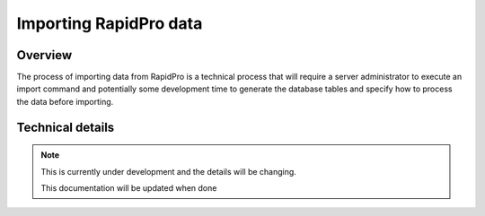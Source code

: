 .. _importing_rapidpro_data:

=======================
Importing RapidPro data
=======================

Overview
========

The process of importing data from RapidPro is a technical process that will
require a server administrator to execute an import command and potentially
some development time to generate the database tables and specify how to
process the data before importing.

Technical details
=================

.. note::
   This is currently under development and the details will be changing.

   This documentation will be updated when done

